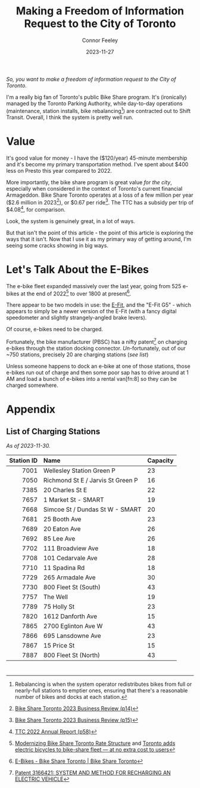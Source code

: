 #+title: Making a Freedom of Information Request to the City of Toronto
#+author: Connor Feeley
#+date: 2023-11-27

/So, you want to make a freedom of information request to the City of Toronto./

# I've been working on a [[/tech][tool]]

I'm a really big fan of Toronto's public Bike Share program.
It's (ironically) managed by the Toronto Parking Authority, while day-to-day operations (maintenance, station installs, bike rebalancing[fn:1]) are contracted out to Shift Transit.
Overall, I think the system is pretty well run.

* Value
It's good value for money - I have the ($120/year) 45-minute membership and it's become my primary transportation method.
I've spent about $400 less on Presto this year compared to 2022.


More importantly, the bike share program is great value /for the city/, especially when considered in the context of Toronto's current financial Armageddon.
Bike Share Toronto operates at a loss of a few million per year ($2.6 million in 2023[fn:2]), or $0.67 per ride[fn:3].
The TTC has a subsidy per trip of $4.08[fn:4], for comparison.


Look, the system is genuinely great, in a lot of ways.

# FIXME: This is repetative.
But that isn't the point of this article - the point of this article is exploring the ways that it isn't.
Now that I use it as my primary way of getting around, I'm seeing some cracks showing in big ways.

* Let's Talk About the E-Bikes
The e-bike fleet expanded massively over the last year, going from 525 e-bikes at the end of 2022[fn:5] to over 1800 at present[fn:6].

There appear to be two models in use: the [[https://www.pbsc.com/products#eFit][E-Fit]], and the "E-Fit G5" - which appears to simply be a newer version of the E-Fit (with a fancy digital speedometer and slightly strangely-angled brake levers).

Of course, e-bikes need to be charged.

Fortunately, the bike manufacturer (PBSC) has a nifty patent[fn:7] on charging e-bikes through the station docking connector.
/Un/-fortunately, out of our ~750 stations, precisely 20 are charging stations ([[*List of Charging Stations][see list]])

Unless someone happens to dock an e-bike at one of those stations, those e-bikes run out of charge and then some poor sap has to drive around at 1 AM and load a bunch of e-bikes into a rental van[fn:8] so they can be charged somewhere.



* COMMENT 2024 Equipment Purchase
#+begin_quote
In 2024, Bike Share Toronto will add 70 solar stations, 460 electric charging docks, and 530 iconic bikes to the system. These investments will grow the current system to 870 stations, 45 electric charging stations (1,160 e-docks) and 9,500 bikes, including 7,585 iconic bikes and 1,912 e-bikes.
#+end_quote

#+begin_quote
It should be noted that TPA is purchasing 300 electric charging docks as TPA currently has 160 charging docks in inventory. Together, the 460 electric charging docks will be installed and activated in 2024. The equipment purchase costs exclude the capital costs to install the electric charging docks, which are estimated at $1.5 million.
#+end_quote

#+begin_quote
Although this would make Bike Share Toronto a North American leader in e-bike charging infrastructure, industry best practices suggest that 20 percent of all Bike Share docks (e-stations and iconic stations) should be electrified. In order to achieve this threshold, a further 1,500 e-docks would be required at an estimated total cost of $11.3 million, including $4.5 million for equipment and $6.8 million for installation. Further build out of the e-docks is included in TPA’s proposed 2024 – 2026 Capital Budget and Management will accelerate, where the opportunity presents.
#+end_quote

#+begin_quote
Consideration has been given to the option of purchasing e-bikes exclusively, but currently, it is urgent that the challenge of system rebalancing be addressed. Ensuring a well-balanced distribution of bikes throughout the network is essential to providing a seamless user experience. In addition, as the network expands into Neighbourhood Improvement Areas, TPA wants to ensure equitable access to annual members who may find the additional e-bike cost per minute a barrier. A balanced mix of iconic and ebikes is consistent with the approach being taken by other Bike Share programs, where typically, e-bikes make up 20 percent of fleets.
#+end_quote

* Appendix
** List of Charging Stations
:PROPERTIES:
:CUSTOM_ID: list-of-charging-stations
:END:
/As of 2023-11-30./

#+name: charging-stations-table
 |        <r> | <l>                               | <l>      |
 | Station ID | Name                              | Capacity |
 |------------+-----------------------------------+----------|
 |       7001 | Wellesley Station Green P         | 23       |
 |       7050 | Richmond St E / Jarvis St Green P | 16       |
 |       7385 | 20 Charles St E                   | 22       |
 |       7657 | 1 Market St - SMART               | 19       |
 |       7668 | Simcoe St / Dundas St W - SMART   | 20       |
 |       7681 | 25 Booth Ave                      | 23       |
 |       7689 | 20 Eaton Ave                      | 26       |
 |       7692 | 85 Lee Ave                        | 26       |
 |       7702 | 111 Broadview Ave                 | 18       |
 |       7708 | 101 Cedarvale Ave                 | 28       |
 |       7710 | 11 Spadina Rd                     | 18       |
 |       7729 | 265 Armadale Ave                  | 30       |
 |       7730 | 800 Fleet St (South)              | 43       |
 |       7757 | The Well                          | 19       |
 |       7789 | 75 Holly St                       | 23       |
 |       7820 | 1612 Danforth Ave                 | 15       |
 |       7865 | 2700 Eglinton Ave W               | 43       |
 |       7866 | 695 Lansdowne Ave                 | 23       |
 |       7867 | 15 Price St                       | 15       |
 |       7887 | 800 Fleet St (North)              | 43       |

* COMMENT Notes
- BST subsidy per ride (2023): $0.67
  + Source: [[https://www.toronto.ca/legdocs/mmis/2023/pa/bgrd/backgroundfile-240804.pdf][Bike Share Toronto 2023 Business Review (p15)]]
- TTC subsidy per ride (2022): $4.08 [[https://cdn.ttc.ca/-/media/Project/TTC/DevProto/Documents/Home/Transparency-and-accountability/Reports/Annual-Reports/TTC_AnnualReport_2022_final.pdf?rev=b087337731dc44f688563cdbde4d7c2f][2022 Annual Report (p58)]]
- Jun 16: Wellesley Station reinstalled
- Since the e-bikes were included (for free) with a membership, if you managed to get one you could theoretically hang on to it for the entire day so long as you docked
** Uncollected Thoughts
*** TTC/Presto spending
- displacing around $500 of my spending.
- in 2022 I forked over about $920 to the TTC, while in 2023 I've only spent about $520 (to date).
I don't drive anymore and I'll go to fairly extreme lengths to avoid rideshare companies
** Links
- [[https://www.toronto.ca/legdocs/mmis/2023/pa/bgrd/backgroundfile-240758.pdf][Bike Share Toronto 2024 Equipment Purchase]] (November 9, 2023)
- [[https://www.toronto.ca/legdocs/mmis/2022/pa/bgrd/backgroundfile-229492.pdf][Bike Share Toronto 2023 Equipment Purchase]] (September 15, 2023)
- [[https://factchecktoronto.ca/how-to-file-a-foi/][How to File a Freedom of Information Request – FactCheckToronto]]

* <<footnotes>>
# Naming this as a '<footnotes>' anchor hides the heading without hiding the contents - export creates a 'Footnotes' header anyways.

[fn:1] Rebalancing is when the system operator redistributes bikes from full or nearly-full stations to emptier ones, ensuring that there's a reasonable number of bikes and docks at each station.

[fn:2] [[https://www.toronto.ca/legdocs/mmis/2023/pa/bgrd/backgroundfile-240804.pdf][Bike Share Toronto 2023 Business Review (p14)]]

[fn:3] [[https://www.toronto.ca/legdocs/mmis/2023/pa/bgrd/backgroundfile-240804.pdf][Bike Share Toronto 2023 Business Review (p15)]]

[fn:4] [[https://cdn.ttc.ca/-/media/Project/TTC/DevProto/Documents/Home/Transparency-and-accountability/Reports/Annual-Reports/TTC_AnnualReport_2022_final.pdf?rev=b087337731dc44f688563cdbde4d7c2f][TTC 2022 Annual Report (p58)]]

[fn:5] [[https://www.toronto.ca/legdocs/mmis/2023/pa/bgrd/backgroundfile-234745.pdf][Modernizing Bike Share Toronto Rate Structure]] and [[https://www.thestar.com/news/gta/city-hall/toronto-adds-electric-bicycles-to-bike-share-fleet-at-no-extra-cost-to-users/article_56ee4c3b-a589-577d-addc-16c5263c0e7e.html][Toronto adds electric bicycles to bike-share fleet — at no extra cost to users]]

[fn:6] [[https://web.archive.org/web/20231128210754/https://bikesharetoronto.com/e-bikes/][E-Bikes - Bike Share Toronto | Bike Share Toronto]]

[fn:7] [[https://www.ic.gc.ca/opic-cipo/cpd/eng/patent/3166421/summary.html][Patent 3166421: SYSTEM AND METHOD FOR RECHARGING AN ELECTRIC VEHICLE]]
